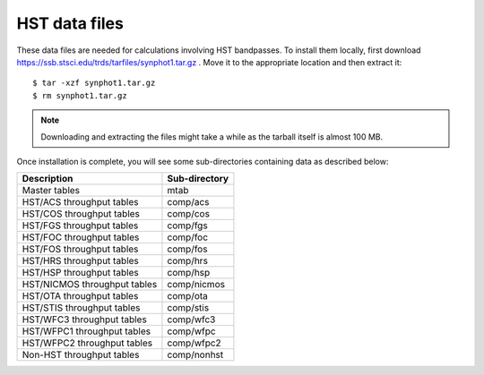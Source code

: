 .. _hst_data_files:

HST data files
==============

These data files are needed for calculations involving HST bandpasses.
To install them locally, first download
https://ssb.stsci.edu/trds/tarfiles/synphot1.tar.gz .
Move it to the appropriate location and then extract it::

    $ tar -xzf synphot1.tar.gz
    $ rm synphot1.tar.gz

.. note::

    Downloading and extracting the files might take a while as the
    tarball itself is almost 100 MB.

Once installation is complete, you will see some sub-directories containing
data as described below:

+----------------------------+-------------+
|Description                 |Sub-directory|
+============================+=============+
|Master tables               |mtab         |
+----------------------------+-------------+
|HST/ACS throughput tables   |comp/acs     |
+----------------------------+-------------+
|HST/COS throughput tables   |comp/cos     |
+----------------------------+-------------+
|HST/FGS throughput tables   |comp/fgs     |
+----------------------------+-------------+
|HST/FOC throughput tables   |comp/foc     |
+----------------------------+-------------+
|HST/FOS throughput tables   |comp/fos     |
+----------------------------+-------------+
|HST/HRS throughput tables   |comp/hrs     |
+----------------------------+-------------+
|HST/HSP throughput tables   |comp/hsp     |
+----------------------------+-------------+
|HST/NICMOS throughput tables|comp/nicmos  |
+----------------------------+-------------+
|HST/OTA throughput tables   |comp/ota     |
+----------------------------+-------------+
|HST/STIS throughput tables  |comp/stis    |
+----------------------------+-------------+
|HST/WFC3 throughput tables  |comp/wfc3    |
+----------------------------+-------------+
|HST/WFPC1 throughput tables |comp/wfpc    |
+----------------------------+-------------+
|HST/WFPC2 throughput tables |comp/wfpc2   |
+----------------------------+-------------+
|Non-HST throughput tables   |comp/nonhst  |
+----------------------------+-------------+
